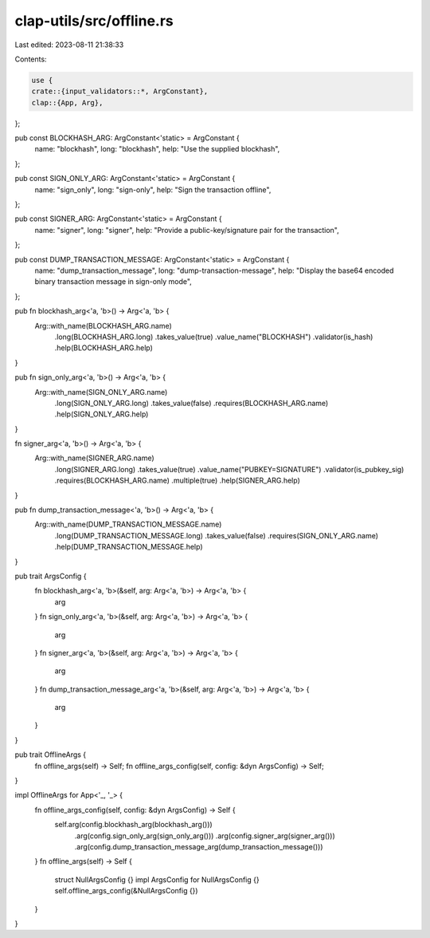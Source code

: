 clap-utils/src/offline.rs
=========================

Last edited: 2023-08-11 21:38:33

Contents:

.. code-block:: rs

    use {
    crate::{input_validators::*, ArgConstant},
    clap::{App, Arg},
};

pub const BLOCKHASH_ARG: ArgConstant<'static> = ArgConstant {
    name: "blockhash",
    long: "blockhash",
    help: "Use the supplied blockhash",
};

pub const SIGN_ONLY_ARG: ArgConstant<'static> = ArgConstant {
    name: "sign_only",
    long: "sign-only",
    help: "Sign the transaction offline",
};

pub const SIGNER_ARG: ArgConstant<'static> = ArgConstant {
    name: "signer",
    long: "signer",
    help: "Provide a public-key/signature pair for the transaction",
};

pub const DUMP_TRANSACTION_MESSAGE: ArgConstant<'static> = ArgConstant {
    name: "dump_transaction_message",
    long: "dump-transaction-message",
    help: "Display the base64 encoded binary transaction message in sign-only mode",
};

pub fn blockhash_arg<'a, 'b>() -> Arg<'a, 'b> {
    Arg::with_name(BLOCKHASH_ARG.name)
        .long(BLOCKHASH_ARG.long)
        .takes_value(true)
        .value_name("BLOCKHASH")
        .validator(is_hash)
        .help(BLOCKHASH_ARG.help)
}

pub fn sign_only_arg<'a, 'b>() -> Arg<'a, 'b> {
    Arg::with_name(SIGN_ONLY_ARG.name)
        .long(SIGN_ONLY_ARG.long)
        .takes_value(false)
        .requires(BLOCKHASH_ARG.name)
        .help(SIGN_ONLY_ARG.help)
}

fn signer_arg<'a, 'b>() -> Arg<'a, 'b> {
    Arg::with_name(SIGNER_ARG.name)
        .long(SIGNER_ARG.long)
        .takes_value(true)
        .value_name("PUBKEY=SIGNATURE")
        .validator(is_pubkey_sig)
        .requires(BLOCKHASH_ARG.name)
        .multiple(true)
        .help(SIGNER_ARG.help)
}

pub fn dump_transaction_message<'a, 'b>() -> Arg<'a, 'b> {
    Arg::with_name(DUMP_TRANSACTION_MESSAGE.name)
        .long(DUMP_TRANSACTION_MESSAGE.long)
        .takes_value(false)
        .requires(SIGN_ONLY_ARG.name)
        .help(DUMP_TRANSACTION_MESSAGE.help)
}

pub trait ArgsConfig {
    fn blockhash_arg<'a, 'b>(&self, arg: Arg<'a, 'b>) -> Arg<'a, 'b> {
        arg
    }
    fn sign_only_arg<'a, 'b>(&self, arg: Arg<'a, 'b>) -> Arg<'a, 'b> {
        arg
    }
    fn signer_arg<'a, 'b>(&self, arg: Arg<'a, 'b>) -> Arg<'a, 'b> {
        arg
    }
    fn dump_transaction_message_arg<'a, 'b>(&self, arg: Arg<'a, 'b>) -> Arg<'a, 'b> {
        arg
    }
}

pub trait OfflineArgs {
    fn offline_args(self) -> Self;
    fn offline_args_config(self, config: &dyn ArgsConfig) -> Self;
}

impl OfflineArgs for App<'_, '_> {
    fn offline_args_config(self, config: &dyn ArgsConfig) -> Self {
        self.arg(config.blockhash_arg(blockhash_arg()))
            .arg(config.sign_only_arg(sign_only_arg()))
            .arg(config.signer_arg(signer_arg()))
            .arg(config.dump_transaction_message_arg(dump_transaction_message()))
    }
    fn offline_args(self) -> Self {
        struct NullArgsConfig {}
        impl ArgsConfig for NullArgsConfig {}
        self.offline_args_config(&NullArgsConfig {})
    }
}



